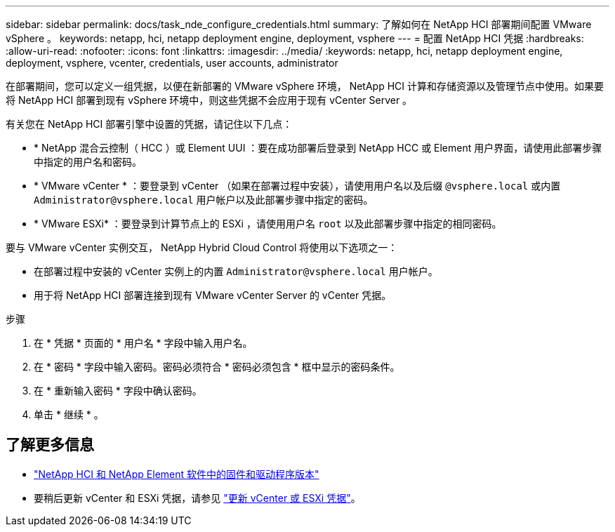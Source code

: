 ---
sidebar: sidebar 
permalink: docs/task_nde_configure_credentials.html 
summary: 了解如何在 NetApp HCI 部署期间配置 VMware vSphere 。 
keywords: netapp, hci, netapp deployment engine, deployment, vsphere 
---
= 配置 NetApp HCI 凭据
:hardbreaks:
:allow-uri-read: 
:nofooter: 
:icons: font
:linkattrs: 
:imagesdir: ../media/
:keywords: netapp, hci, netapp deployment engine, deployment, vsphere, vcenter, credentials, user accounts, administrator


[role="lead"]
在部署期间，您可以定义一组凭据，以便在新部署的 VMware vSphere 环境， NetApp HCI 计算和存储资源以及管理节点中使用。如果要将 NetApp HCI 部署到现有 vSphere 环境中，则这些凭据不会应用于现有 vCenter Server 。

有关您在 NetApp HCI 部署引擎中设置的凭据，请记住以下几点：

* * NetApp 混合云控制（ HCC ）或 Element UUI ：要在成功部署后登录到 NetApp HCC 或 Element 用户界面，请使用此部署步骤中指定的用户名和密码。
* * VMware vCenter * ：要登录到 vCenter （如果在部署过程中安装），请使用用户名以及后缀 `@vsphere.local` 或内置 `Administrator@vsphere.local` 用户帐户以及此部署步骤中指定的密码。
* * VMware ESXi* ：要登录到计算节点上的 ESXi ，请使用用户名 `root` 以及此部署步骤中指定的相同密码。


要与 VMware vCenter 实例交互， NetApp Hybrid Cloud Control 将使用以下选项之一：

* 在部署过程中安装的 vCenter 实例上的内置 `Administrator@vsphere.local` 用户帐户。
* 用于将 NetApp HCI 部署连接到现有 VMware vCenter Server 的 vCenter 凭据。


.步骤
. 在 * 凭据 * 页面的 * 用户名 * 字段中输入用户名。
. 在 * 密码 * 字段中输入密码。密码必须符合 * 密码必须包含 * 框中显示的密码条件。
. 在 * 重新输入密码 * 字段中确认密码。
. 单击 * 继续 * 。


[discrete]
== 了解更多信息

* https://kb.netapp.com/Advice_and_Troubleshooting/Hybrid_Cloud_Infrastructure/NetApp_HCI/Firmware_and_driver_versions_in_NetApp_HCI_and_NetApp_Element_software["NetApp HCI 和 NetApp Element 软件中的固件和驱动程序版本"^]
* 要稍后更新 vCenter 和 ESXi 凭据，请参见 link:task_hci_credentials_vcenter_esxi.html["更新 vCenter 或 ESXi 凭据"]。

